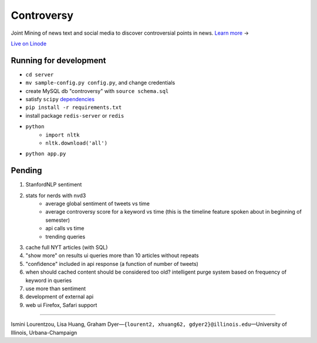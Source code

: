 .. |---| unicode:: U+2014 .. em dash
        :trim:
.. |--| unicode:: U+2013 .. en dash
.. |->| unicode:: U+2192 .. to
.. |=>| unicode:: U+27FA .. implies
.. |...| unicode:: U+2026 .. ldots

Controversy
~~~~~~~~~~~

Joint Mining of news text and social media to discover controversial points in news. `Learn more`_ |->|

`Live on Linode`_

Running for development
-----------------------
* ``cd server``
* ``mv sample-config.py config.py``, and change credentials
* create MySQL db "controversy" with ``source schema.sql``
* satisfy ``scipy`` `dependencies`_
* ``pip install -r requirements.txt``
* install package ``redis-server`` or ``redis``
* ``python``
        - ``import nltk``
        - ``nltk.download('all')``
* ``python app.py``


Pending
--------

#. StanfordNLP sentiment
#. stats for nerds with nvd3
        - average global sentiment of tweets vs time
        - average controversy score for a keyword vs time (this is the timeline feature spoken about in beginning of semester)
        - api calls vs time
        - trending queries
#. cache full NYT articles (with SQL)
#. "show more" on results ui queries more than 10 articles without repeats
#. "confidence" included in api response (a function of number of tweets)
#. when should cached content should be considered too old? intelligent purge system based on frequency of keyword in queries
#. use more than sentiment
#. development of external api
#. web ui Firefox, Safari support

---------

Ismini Lourentzou, Lisa Huang, Graham Dyer |---| ``{lourent2, xhuang62, gdyer2}@illinois.edu`` |---| University of Illinois, Urbana-Champaign

.. _Live on Linode: http://192.155.89.114/
.. _dependencies: http://www.scipy.org/install.html
.. _Learn more: https://github.com/gdyer/controversy/blob/master/documents/gdyer2_poster.pdf
